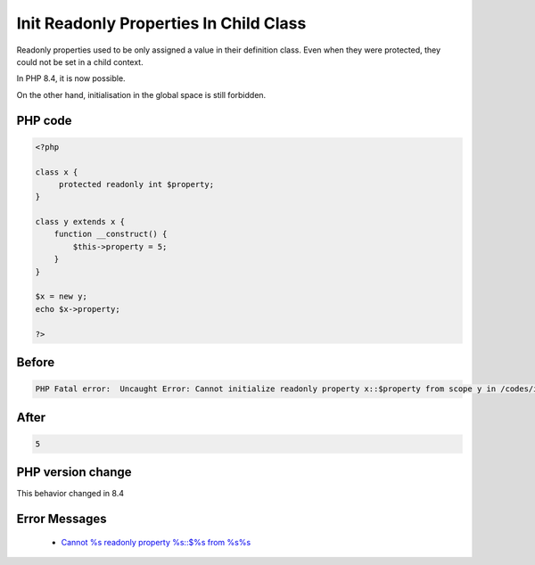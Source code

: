 .. _`init-readonly-properties-in-child-class`:

Init Readonly Properties In Child Class
=======================================
.. meta::
	:description:
		Init Readonly Properties In Child Class: Readonly properties used to be only assigned a value in their definition class.
	:twitter:card: summary_large_image
	:twitter:site: @exakat
	:twitter:title: Init Readonly Properties In Child Class
	:twitter:description: Init Readonly Properties In Child Class: Readonly properties used to be only assigned a value in their definition class
	:twitter:creator: @exakat
	:twitter:image:src: https://php-changed-behaviors.readthedocs.io/en/latest/_static/logo.png
	:og:image: https://php-changed-behaviors.readthedocs.io/en/latest/_static/logo.png
	:og:title: Init Readonly Properties In Child Class
	:og:type: article
	:og:description: Readonly properties used to be only assigned a value in their definition class
	:og:url: https://php-tips.readthedocs.io/en/latest/tips/initReadonlyInChild.html
	:og:locale: en

Readonly properties used to be only assigned a value in their definition class. Even when they were protected, they could not be set in a child context. 



In PHP 8.4, it is now possible. 



On the other hand, initialisation in the global space is still forbidden.

PHP code
________
.. code-block:: php

   <?php
   
   class x {
   	protected readonly int $property;
   }
   
   class y extends x {
       function __construct() {
           $this->property = 5;
       }
   }
   
   $x = new y;
   echo $x->property;
   
   ?>

Before
______
.. code-block:: output

   PHP Fatal error:  Uncaught Error: Cannot initialize readonly property x::$property from scope y in /codes/initReadonlyInChild.php:9

After
______
.. code-block:: output

   5


PHP version change
__________________
This behavior changed in 8.4


Error Messages
______________

  + `Cannot %s readonly property %s::$%s from %s%s <https://php-errors.readthedocs.io/en/latest/messages/cannot-%25s-readonly-property-%25s%3A%3A%24%25s-from-%25s%25s.html>`_



